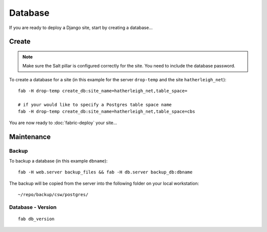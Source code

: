 Database
********

If you are ready to deploy a Django site, start by creating a database...

Create
======

.. note::

  Make sure the Salt pillar is configured correctly for the site.  You need to
  include the database password.

To create a database for a site (in this example for the server ``drop-temp``
and the site ``hatherleigh_net``):

::

  fab -H drop-temp create_db:site_name=hatherleigh_net,table_space=

  # if your would like to specify a Postgres table space name
  fab -H drop-temp create_db:site_name=hatherleigh_net,table_space=cbs

You are now ready to :doc:`fabric-deploy` your site...

Maintenance
===========

Backup
------

To backup a database (in this example ``dbname``):

::

  fab -H web.server backup_files && fab -H db.server backup_db:dbname

The backup will be copied from the server into the following folder on your local workstation:

::

  ~/repo/backup/csw/postgres/

Database - Version
------------------

::

  fab db_version
